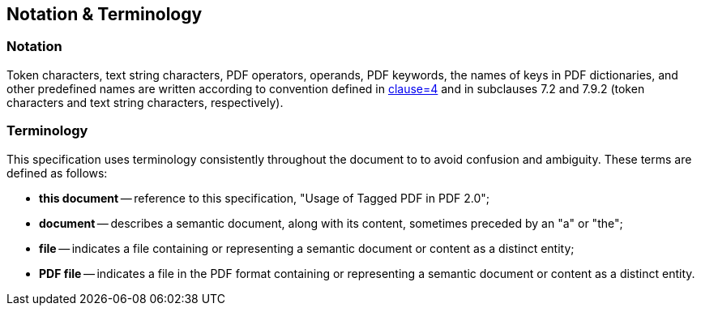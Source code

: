 == Notation & Terminology

=== Notation

Token characters, text string characters, PDF operators, operands, PDF keywords,
the names of keys in PDF dictionaries, and other predefined names are written
according to convention defined in <<ISO_32000-2,clause=4>> and in subclauses
7.2 and 7.9.2 (token characters and text string characters, respectively).

=== Terminology

This specification uses terminology consistently throughout the document to to
avoid confusion and ambiguity. These terms are defined as follows:

* *this document* -- reference to this specification, "Usage of Tagged PDF in
PDF 2.0";

* *document* -- describes a semantic document, along with its content, sometimes
preceded by an "a" or "the";

* *file* -- indicates a file containing or representing a semantic document or
content as a distinct entity;

* *PDF file* -- indicates a file in the PDF format containing or representing a
semantic document or content as a distinct entity.

